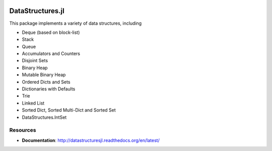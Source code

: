 
.. image:: https://travis-ci.org/JuliaLang/DataStructures.jl.svg?branch=master
   :target: https://travis-ci.org/JuliaLang/DataStructures.jl
   :alt: Build Status
.. image:: https://coveralls.io/repos/JuliaLang/DataStructures.jl/badge.svg?branch=master&service=github
   :target: https://coveralls.io/github/JuliaLang/DataStructures.jl?branch=master
   :alt: Test Coverage
.. image:: http://pkg.julialang.org/badges/DataStructures_0.3.svg
   :target: http://pkg.julialang.org/?pkg=DataStructures&ver=0.3
   :alt: PkgEval.jl Status on Julia 0.3
.. image:: http://pkg.julialang.org/badges/DataStructures_0.4.svg
   :target: http://pkg.julialang.org/?pkg=DataStructures&ver=0.4
   :alt: PkgEval.jl Status on Julia 0.4

====================
DataStructures.jl
====================

This package implements a variety of data structures, including

* Deque (based on block-list)
* Stack
* Queue
* Accumulators and Counters
* Disjoint Sets
* Binary Heap
* Mutable Binary Heap
* Ordered Dicts and Sets
* Dictionaries with Defaults
* Trie
* Linked List
* Sorted Dict, Sorted Multi-Dict and Sorted Set
* DataStructures.IntSet

-----------------
Resources
-----------------

* **Documentation**: http://datastructuresjl.readthedocs.org/en/latest/

